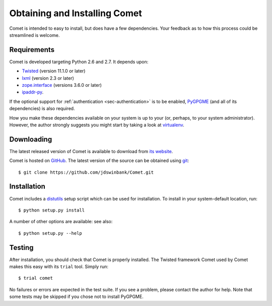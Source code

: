 Obtaining and Installing Comet
==============================

Comet is intended to easy to install, but does have a few dependencies. Your
feedback as to how this process could be streamlined is welcome.

Requirements
------------

Comet is developed targeting Python 2.6 and 2.7. It depends upon:

* `Twisted <http://twistedmatrix.com/>`_ (version 11.1.0 or later)
* `lxml <http://lxml.de/>`_ (version 2.3 or later)
* `zope.interface <http://docs.zope.org/zope.interface/>`_ (versions 3.6.0 or later)
* `ipaddr-py <https://code.google.com/p/ipaddr-py/>`_.

If the optional support for :ref:`authentication <sec-authentication>` is to
be enabled, `PyGPGME <https://launchpad.net/pygpgme>`_ (and all of its
dependencies) is also required.

How you make these dependencies available on your system is up to your (or,
perhaps, to your system administrator). However, the author strongly suggests
you might start by taking a look at `virtualenv
<http://www.virtualenv.org/>`_.

Downloading
-----------

The latest released version of Comet is available to download from `its
website <http://comet.transientskp.org>`_.

Comet is hosted on `GitHub <http://www.github.com/jdswinbank/Comet>`_. The
latest version of the source can be obtained using `git
<http://git-scm.org>`_::

  $ git clone https://github.com/jdswinbank/Comet.git

Installation
------------

Comet includes a `distutils <http://docs.python.org/distutils/index.html>`_
setup script which can be used for installation. To install in your
system-default location, run::

  $ python setup.py install

A number of other options are available: see also::

  $ python setup.py --help

Testing
-------

After installation, you should check that Comet is properly installed. The
Twisted framework Comet used by Comet makes this easy with its ``trial`` tool.
Simply run::

  $ trial comet

No failures or errors are expected in the test suite. If you see a problem,
please contact the author for help. Note that some tests may be skipped if you
chose not to install PyGPGME.
